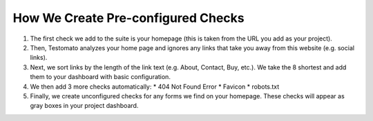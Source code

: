 How We Create Pre-configured Checks
===================================

1. The first check we add to the suite is your homepage (this is taken from the
   URL you add as your project).

2. Then, Testomato analyzes your home page and ignores any links that take you
   away from this website (e.g. social links).

3. Next, we sort links by the length of the link text (e.g. About, Contact, Buy,
   etc.). We take the 8 shortest and add them to your dashboard with basic
   configuration.

4. We then add 3 more checks automatically:
   * 404 Not Found Error
   * Favicon
   * robots.txt

5. Finally, we create unconfigured checks for any forms we find on your homepage.
   These checks will appear as gray boxes in your project dashboard.
